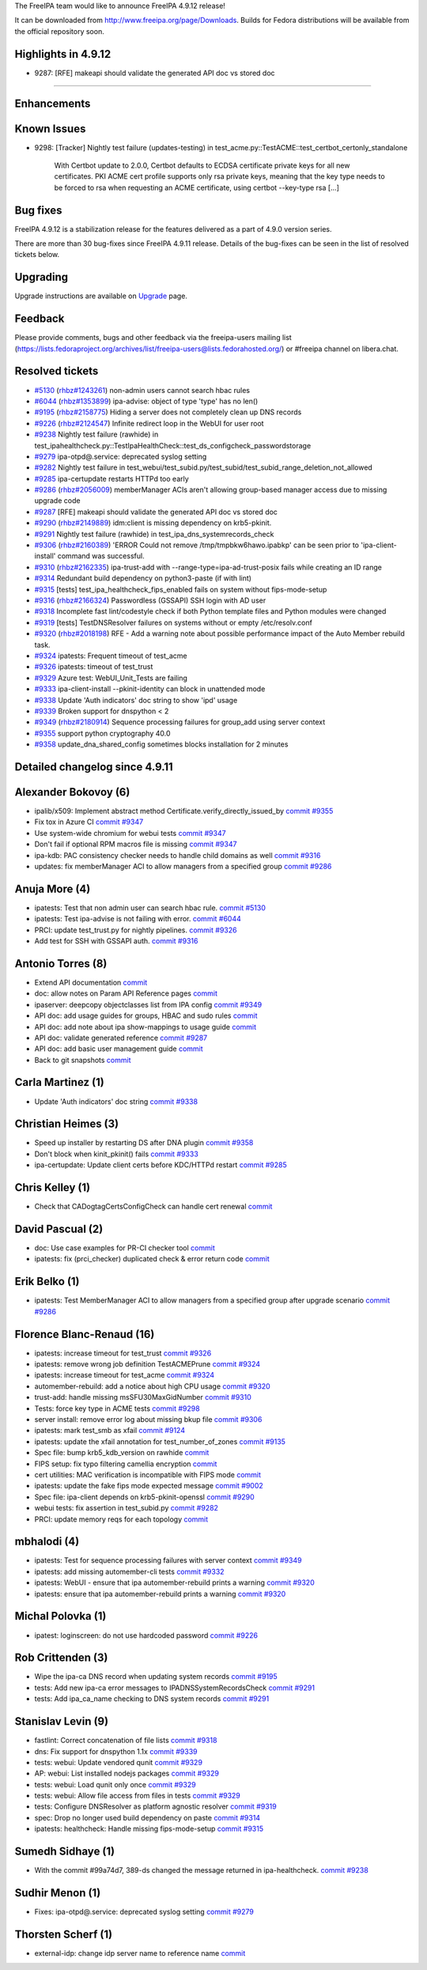 The FreeIPA team would like to announce FreeIPA 4.9.12 release!

It can be downloaded from http://www.freeipa.org/page/Downloads. Builds
for Fedora distributions will be available from the official repository
soon.



Highlights in 4.9.12
--------------------

-  9287: [RFE] makeapi should validate the generated API doc vs stored
   doc

--------------

Enhancements
----------------------------------------------------------------------------------------------



Known Issues
----------------------------------------------------------------------------------------------

-  9298: [Tracker] Nightly test failure (updates-testing) in
   test_acme.py::TestACME::test_certbot_certonly_standalone

      With Certbot update to 2.0.0, Certbot defaults to ECDSA
      certificate private keys for all new certificates. PKI ACME cert
      profile supports only rsa private keys, meaning that the key type
      needs to be forced to rsa when requesting an ACME certificate,
      using certbot --key-type rsa [...]



Bug fixes
----------------------------------------------------------------------------------------------

FreeIPA 4.9.12 is a stabilization release for the features delivered as
a part of 4.9.0 version series.

There are more than 30 bug-fixes since FreeIPA 4.9.11 release. Details
of the bug-fixes can be seen in the list of resolved tickets below.

Upgrading
---------

Upgrade instructions are available on `Upgrade <Upgrade>`__ page.

Feedback
--------

Please provide comments, bugs and other feedback via the freeipa-users
mailing list
(https://lists.fedoraproject.org/archives/list/freeipa-users@lists.fedorahosted.org/)
or #freeipa channel on libera.chat.



Resolved tickets
----------------

-  `#5130 <https://pagure.io/freeipa/issue/5130>`__
   (`rhbz#1243261 <https://bugzilla.redhat.com/show_bug.cgi?id=1243261>`__)
   non-admin users cannot search hbac rules
-  `#6044 <https://pagure.io/freeipa/issue/6044>`__
   (`rhbz#1353899 <https://bugzilla.redhat.com/show_bug.cgi?id=1353899>`__)
   ipa-advise: object of type 'type' has no len()
-  `#9195 <https://pagure.io/freeipa/issue/9195>`__
   (`rhbz#2158775 <https://bugzilla.redhat.com/show_bug.cgi?id=2158775>`__)
   Hiding a server does not completely clean up DNS records
-  `#9226 <https://pagure.io/freeipa/issue/9226>`__
   (`rhbz#2124547 <https://bugzilla.redhat.com/show_bug.cgi?id=2124547>`__)
   Infinite redirect loop in the WebUI for user root
-  `#9238 <https://pagure.io/freeipa/issue/9238>`__ Nightly test failure
   (rawhide) in
   test_ipahealthcheck.py::TestIpaHealthCheck::test_ds_configcheck_passwordstorage
-  `#9279 <https://pagure.io/freeipa/issue/9279>`__ ipa-otpd@.service:
   deprecated syslog setting
-  `#9282 <https://pagure.io/freeipa/issue/9282>`__ Nightly test failure
   in
   test_webui/test_subid.py/test_subid/test_subid_range_deletion_not_allowed
-  `#9285 <https://pagure.io/freeipa/issue/9285>`__ ipa-certupdate
   restarts HTTPd too early
-  `#9286 <https://pagure.io/freeipa/issue/9286>`__
   (`rhbz#2056009 <https://bugzilla.redhat.com/show_bug.cgi?id=2056009>`__)
   memberManager ACIs aren't allowing group-based manager access due to
   missing upgrade code
-  `#9287 <https://pagure.io/freeipa/issue/9287>`__ [RFE] makeapi should
   validate the generated API doc vs stored doc
-  `#9290 <https://pagure.io/freeipa/issue/9290>`__
   (`rhbz#2149889 <https://bugzilla.redhat.com/show_bug.cgi?id=2149889>`__)
   idm:client is missing dependency on krb5-pkinit.
-  `#9291 <https://pagure.io/freeipa/issue/9291>`__ Nightly test failure
   (rawhide) in test_ipa_dns_systemrecords_check
-  `#9306 <https://pagure.io/freeipa/issue/9306>`__
   (`rhbz#2160389 <https://bugzilla.redhat.com/show_bug.cgi?id=2160389>`__)
   'ERROR Could not remove /tmp/tmpbkw6hawo.ipabkp' can be seen prior to
   'ipa-client-install' command was successful.
-  `#9310 <https://pagure.io/freeipa/issue/9310>`__
   (`rhbz#2162335 <https://bugzilla.redhat.com/show_bug.cgi?id=2162335>`__)
   ipa-trust-add with --range-type=ipa-ad-trust-posix fails while
   creating an ID range
-  `#9314 <https://pagure.io/freeipa/issue/9314>`__ Redundant build
   dependency on python3-paste (if with lint)
-  `#9315 <https://pagure.io/freeipa/issue/9315>`__ [tests]
   test_ipa_healthcheck_fips_enabled fails on system without
   fips-mode-setup
-  `#9316 <https://pagure.io/freeipa/issue/9316>`__
   (`rhbz#2166324 <https://bugzilla.redhat.com/show_bug.cgi?id=2166324>`__)
   Passwordless (GSSAPI) SSH login with AD user
-  `#9318 <https://pagure.io/freeipa/issue/9318>`__ Incomplete fast
   lint/codestyle check if both Python template files and Python modules
   were changed
-  `#9319 <https://pagure.io/freeipa/issue/9319>`__ [tests]
   TestDNSResolver failures on systems without or empty /etc/resolv.conf
-  `#9320 <https://pagure.io/freeipa/issue/9320>`__
   (`rhbz#2018198 <https://bugzilla.redhat.com/show_bug.cgi?id=2018198>`__)
   RFE - Add a warning note about possible performance impact of the
   Auto Member rebuild task.
-  `#9324 <https://pagure.io/freeipa/issue/9324>`__ ipatests: Frequent
   timeout of test_acme
-  `#9326 <https://pagure.io/freeipa/issue/9326>`__ ipatests: timeout of
   test_trust
-  `#9329 <https://pagure.io/freeipa/issue/9329>`__ Azure test:
   WebUI_Unit_Tests are failing
-  `#9333 <https://pagure.io/freeipa/issue/9333>`__ ipa-client-install
   --pkinit-identity can block in unattended mode
-  `#9338 <https://pagure.io/freeipa/issue/9338>`__ Update 'Auth
   indicators' doc string to show 'ipd' usage
-  `#9339 <https://pagure.io/freeipa/issue/9339>`__ Broken support for
   dnspython < 2
-  `#9349 <https://pagure.io/freeipa/issue/9349>`__
   (`rhbz#2180914 <https://bugzilla.redhat.com/show_bug.cgi?id=2180914>`__)
   Sequence processing failures for group_add using server context
-  `#9355 <https://pagure.io/freeipa/issue/9355>`__ support python
   cryptography 40.0
-  `#9358 <https://pagure.io/freeipa/issue/9358>`__
   update_dna_shared_config sometimes blocks installation for 2 minutes



Detailed changelog since 4.9.11
-------------------------------



Alexander Bokovoy (6)
----------------------------------------------------------------------------------------------

-  ipalib/x509: Implement abstract method
   Certificate.verify_directly_issued_by
   `commit <https://pagure.io/freeipa/c/e43b10858a8014b2b1b6e555bff48ab172f14a9b>`__
   `#9355 <https://pagure.io/freeipa/issue/9355>`__
-  Fix tox in Azure CI
   `commit <https://pagure.io/freeipa/c/53ac81765aaad71ef18e720017454c33df0ab27c>`__
   `#9347 <https://pagure.io/freeipa/issue/9347>`__
-  Use system-wide chromium for webui tests
   `commit <https://pagure.io/freeipa/c/3593a798cc6a6bc3130c59ec7acf3f534b69158f>`__
   `#9347 <https://pagure.io/freeipa/issue/9347>`__
-  Don't fail if optional RPM macros file is missing
   `commit <https://pagure.io/freeipa/c/801308af209167ef84351987cd894c5721e3d853>`__
   `#9347 <https://pagure.io/freeipa/issue/9347>`__
-  ipa-kdb: PAC consistency checker needs to handle child domains as
   well
   `commit <https://pagure.io/freeipa/c/2d7cc19d238e0a20a44bb5422fd369d1e5cf764f>`__
   `#9316 <https://pagure.io/freeipa/issue/9316>`__
-  updates: fix memberManager ACI to allow managers from a specified
   group
   `commit <https://pagure.io/freeipa/c/651e28c1fb6b86ad1fbd4ea98644e00b7042499c>`__
   `#9286 <https://pagure.io/freeipa/issue/9286>`__



Anuja More (4)
----------------------------------------------------------------------------------------------

-  ipatests: Test that non admin user can search hbac rule.
   `commit <https://pagure.io/freeipa/c/3599a4a7e35baa8b936b2c00abe4827be5473212>`__
   `#5130 <https://pagure.io/freeipa/issue/5130>`__
-  ipatests: Test ipa-advise is not failing with error.
   `commit <https://pagure.io/freeipa/c/b2f197d3100d7ca95ead6180fa6b196f1aa77f74>`__
   `#6044 <https://pagure.io/freeipa/issue/6044>`__
-  PRCI: update test_trust.py for nightly pipelines.
   `commit <https://pagure.io/freeipa/c/9577e0b1f5cc4b3569a71eea1657981355eb80f3>`__
   `#9326 <https://pagure.io/freeipa/issue/9326>`__
-  Add test for SSH with GSSAPI auth.
   `commit <https://pagure.io/freeipa/c/ed1959dc0cf8823a0ce60e32ce0de7a389ecb942>`__
   `#9316 <https://pagure.io/freeipa/issue/9316>`__



Antonio Torres (8)
----------------------------------------------------------------------------------------------

-  Extend API documentation
   `commit <https://pagure.io/freeipa/c/f3d5e11b979e13c40158928302ff23169cd9cc9c>`__
-  doc: allow notes on Param API Reference pages
   `commit <https://pagure.io/freeipa/c/f2bb386b44ef96a1e90d30ea4d3d37799fd01388>`__
-  ipaserver: deepcopy objectclasses list from IPA config
   `commit <https://pagure.io/freeipa/c/62fe608390c41115edf4e356a6cff2ab1a6d0daf>`__
   `#9349 <https://pagure.io/freeipa/issue/9349>`__
-  API doc: add usage guides for groups, HBAC and sudo rules
   `commit <https://pagure.io/freeipa/c/e96d91c104b616c175a8c66a6e93a60d5a06e7ab>`__
-  API doc: add note about ipa show-mappings to usage guide
   `commit <https://pagure.io/freeipa/c/a6592c6a79f15b0e6eef02a3f3545b9b72bc1705>`__
-  API doc: validate generated reference
   `commit <https://pagure.io/freeipa/c/34a06d7f06f35b9aad034f7a4ff99753a0426275>`__
   `#9287 <https://pagure.io/freeipa/issue/9287>`__
-  API doc: add basic user management guide
   `commit <https://pagure.io/freeipa/c/84c4449e93d57f5236f978388cf6561a4866686a>`__
-  Back to git snapshots
   `commit <https://pagure.io/freeipa/c/1b7fccd6d44361b9c175d9049313f0a5ac46bb57>`__



Carla Martinez (1)
----------------------------------------------------------------------------------------------

-  Update 'Auth indicators' doc string
   `commit <https://pagure.io/freeipa/c/42744ebbcab7ef0a6bf5f16d6fca513c323d2fa9>`__
   `#9338 <https://pagure.io/freeipa/issue/9338>`__



Christian Heimes (3)
----------------------------------------------------------------------------------------------

-  Speed up installer by restarting DS after DNA plugin
   `commit <https://pagure.io/freeipa/c/27e9181bdc684915a7f9f15631f4c3dd6ac5f884>`__
   `#9358 <https://pagure.io/freeipa/issue/9358>`__
-  Don't block when kinit_pkinit() fails
   `commit <https://pagure.io/freeipa/c/03f544e83c1f775786bcda211a35f15a0b2a582f>`__
   `#9333 <https://pagure.io/freeipa/issue/9333>`__
-  ipa-certupdate: Update client certs before KDC/HTTPd restart
   `commit <https://pagure.io/freeipa/c/f3052c17599c7318c385b27795678b368906fd26>`__
   `#9285 <https://pagure.io/freeipa/issue/9285>`__



Chris Kelley (1)
----------------------------------------------------------------------------------------------

-  Check that CADogtagCertsConfigCheck can handle cert renewal
   `commit <https://pagure.io/freeipa/c/bed21afd2b7bc43c5acd33ad450d284d04073a71>`__



David Pascual (2)
----------------------------------------------------------------------------------------------

-  doc: Use case examples for PR-CI checker tool
   `commit <https://pagure.io/freeipa/c/faa485345cff6a4decbbd4a7542a3f640f2ca097>`__
-  ipatests: fix (prci_checker) duplicated check & error return code
   `commit <https://pagure.io/freeipa/c/398e091863c8d64271205fb4df26e688dddfe81e>`__



Erik Belko (1)
----------------------------------------------------------------------------------------------

-  ipatests: Test MemberManager ACI to allow managers from a specified
   group after upgrade scenario
   `commit <https://pagure.io/freeipa/c/2fb6f0216e7433e0e6459678863edb2a31c90cde>`__
   `#9286 <https://pagure.io/freeipa/issue/9286>`__



Florence Blanc-Renaud (16)
----------------------------------------------------------------------------------------------

-  ipatests: increase timeout for test_trust
   `commit <https://pagure.io/freeipa/c/a7147fa4c67ee5bdfa6f6020fdfb6278131f79d4>`__
   `#9326 <https://pagure.io/freeipa/issue/9326>`__
-  ipatests: remove wrong job definition TestACMEPrune
   `commit <https://pagure.io/freeipa/c/bdd115239adeae9f84b016207552b60985d65854>`__
   `#9324 <https://pagure.io/freeipa/issue/9324>`__
-  ipatests: increase timeout for test_acme
   `commit <https://pagure.io/freeipa/c/67131ae7f93e6ceab9be06d29151c37d74024699>`__
   `#9324 <https://pagure.io/freeipa/issue/9324>`__
-  automember-rebuild: add a notice about high CPU usage
   `commit <https://pagure.io/freeipa/c/2deaaa788cbdde22d5b15566599fdcf7a10f02c6>`__
   `#9320 <https://pagure.io/freeipa/issue/9320>`__
-  trust-add: handle missing msSFU30MaxGidNumber
   `commit <https://pagure.io/freeipa/c/703ab8c4dfb7f8fd1540c3849ad469d39695a26f>`__
   `#9310 <https://pagure.io/freeipa/issue/9310>`__
-  Tests: force key type in ACME tests
   `commit <https://pagure.io/freeipa/c/16c37cf26c8bf3a032a2d6845b3ff406002590be>`__
   `#9298 <https://pagure.io/freeipa/issue/9298>`__
-  server install: remove error log about missing bkup file
   `commit <https://pagure.io/freeipa/c/6f50b00953c0000d6da8db0f5e8974ae33d7b5d5>`__
   `#9306 <https://pagure.io/freeipa/issue/9306>`__
-  ipatests: mark test_smb as xfail
   `commit <https://pagure.io/freeipa/c/1bdd8147e7fa1032025dc6f6868e26f285744ee1>`__
   `#9124 <https://pagure.io/freeipa/issue/9124>`__
-  ipatests: update the xfail annotation for test_number_of_zones
   `commit <https://pagure.io/freeipa/c/cc9e568e5c769754a5882a52e2a32d6e1c3a64bc>`__
   `#9135 <https://pagure.io/freeipa/issue/9135>`__
-  Spec file: bump krb5_kdb_version on rawhide
   `commit <https://pagure.io/freeipa/c/f2b4d019881232833e915fedba48537548d2ef60>`__
-  FIPS setup: fix typo filtering camellia encryption
   `commit <https://pagure.io/freeipa/c/f2a337caaf82fca4a8d7c347454b412ba2b4a0dd>`__
-  cert utilities: MAC verification is incompatible with FIPS mode
   `commit <https://pagure.io/freeipa/c/42381ebd036feee63fab2bbf8579b7a385624bf7>`__
-  ipatests: update the fake fips mode expected message
   `commit <https://pagure.io/freeipa/c/1d01692cf241645ca59b7f3d3e2096ce738d6a05>`__
   `#9002 <https://pagure.io/freeipa/issue/9002>`__
-  Spec file: ipa-client depends on krb5-pkinit-openssl
   `commit <https://pagure.io/freeipa/c/d7c5fe5f1cc3b68492da27cf4ea25b611412c834>`__
   `#9290 <https://pagure.io/freeipa/issue/9290>`__
-  webui tests: fix assertion in test_subid.py
   `commit <https://pagure.io/freeipa/c/3801d0c1c8a3dbec54dead29666137de2649e109>`__
   `#9282 <https://pagure.io/freeipa/issue/9282>`__
-  PRCI: update memory reqs for each topology
   `commit <https://pagure.io/freeipa/c/4f69f4cff32c0b5f8d4a36484a541a4b96c07e9d>`__



mbhalodi (4)
----------------------------------------------------------------------------------------------

-  ipatests: Test for sequence processing failures with server context
   `commit <https://pagure.io/freeipa/c/6e5c6b1a138c3ead57cb42483f45f364894342e3>`__
   `#9349 <https://pagure.io/freeipa/issue/9349>`__
-  ipatests: add missing automember-cli tests
   `commit <https://pagure.io/freeipa/c/34c1574bed9fe6d35ea6a9e04f4e2e148fec9788>`__
   `#9332 <https://pagure.io/freeipa/issue/9332>`__
-  ipatests: WebUI - ensure that ipa automember-rebuild prints a warning
   `commit <https://pagure.io/freeipa/c/ff50fe5f038be52207bb770179becc31fbc74e17>`__
   `#9320 <https://pagure.io/freeipa/issue/9320>`__
-  ipatests: ensure that ipa automember-rebuild prints a warning
   `commit <https://pagure.io/freeipa/c/d035dc78cc7a1c88fc443719793a7c619af86fde>`__
   `#9320 <https://pagure.io/freeipa/issue/9320>`__



Michal Polovka (1)
----------------------------------------------------------------------------------------------

-  ipatest: loginscreen: do not use hardcoded password
   `commit <https://pagure.io/freeipa/c/2eca13e9660b3394fdd0a793142428dfe9d9ffa6>`__
   `#9226 <https://pagure.io/freeipa/issue/9226>`__



Rob Crittenden (3)
----------------------------------------------------------------------------------------------

-  Wipe the ipa-ca DNS record when updating system records
   `commit <https://pagure.io/freeipa/c/b9387280543b86444cf4c258a7b720f492357baf>`__
   `#9195 <https://pagure.io/freeipa/issue/9195>`__
-  tests: Add new ipa-ca error messages to IPADNSSystemRecordsCheck
   `commit <https://pagure.io/freeipa/c/f28cb79ffaf18b190642a8b07e8fc4ea00fa4c58>`__
   `#9291 <https://pagure.io/freeipa/issue/9291>`__
-  tests: Add ipa_ca_name checking to DNS system records
   `commit <https://pagure.io/freeipa/c/0231ea8cd7895da6bc2bbc155f2d94b551ebac5c>`__
   `#9291 <https://pagure.io/freeipa/issue/9291>`__



Stanislav Levin (9)
----------------------------------------------------------------------------------------------

-  fastlint: Correct concatenation of file lists
   `commit <https://pagure.io/freeipa/c/d8418ce63de206967bea5918615ee4471183cd06>`__
   `#9318 <https://pagure.io/freeipa/issue/9318>`__
-  dns: Fix support for dnspython 1.1x
   `commit <https://pagure.io/freeipa/c/c57507f3a4ed1f3314d0f57ad4f3469220b2cb6b>`__
   `#9339 <https://pagure.io/freeipa/issue/9339>`__
-  tests: webui: Update vendored qunit
   `commit <https://pagure.io/freeipa/c/9b15dca6095a44589c55aa6f8ef8c7646341d4d8>`__
   `#9329 <https://pagure.io/freeipa/issue/9329>`__
-  AP: webui: List installed nodejs packages
   `commit <https://pagure.io/freeipa/c/1ec521d9aea95fa212f3a8acf966a9eca32c257f>`__
   `#9329 <https://pagure.io/freeipa/issue/9329>`__
-  tests: webui: Load qunit only once
   `commit <https://pagure.io/freeipa/c/958a3958b4835fc2454e8bd71797638dcef9c460>`__
   `#9329 <https://pagure.io/freeipa/issue/9329>`__
-  tests: webui: Allow file access from files in tests
   `commit <https://pagure.io/freeipa/c/a9f29047ab352757ddfeb5cda9701fee0a06032a>`__
   `#9329 <https://pagure.io/freeipa/issue/9329>`__
-  tests: Configure DNSResolver as platform agnostic resolver
   `commit <https://pagure.io/freeipa/c/e6f1b363c40f6e04d7ce6eeb80597e89c5684875>`__
   `#9319 <https://pagure.io/freeipa/issue/9319>`__
-  spec: Drop no longer used build dependency on paste
   `commit <https://pagure.io/freeipa/c/ebd4096f039964cfd1d95467630c10559d051e13>`__
   `#9314 <https://pagure.io/freeipa/issue/9314>`__
-  ipatests: healthcheck: Handle missing fips-mode-setup
   `commit <https://pagure.io/freeipa/c/8d2c8fcf0ca498e9fc431cf3e531bbd39cb1d9a2>`__
   `#9315 <https://pagure.io/freeipa/issue/9315>`__



Sumedh Sidhaye (1)
----------------------------------------------------------------------------------------------

-  With the commit #99a74d7, 389-ds changed the message returned in
   ipa-healthcheck.
   `commit <https://pagure.io/freeipa/c/e8ef2c2f226704ce510525f07675107179124a95>`__
   `#9238 <https://pagure.io/freeipa/issue/9238>`__



Sudhir Menon (1)
----------------------------------------------------------------------------------------------

-  Fixes: ipa-otpd@.service: deprecated syslog setting
   `commit <https://pagure.io/freeipa/c/05bba992a6f8ba9f3c4383d023f5977dff457382>`__
   `#9279 <https://pagure.io/freeipa/issue/9279>`__



Thorsten Scherf (1)
----------------------------------------------------------------------------------------------

-  external-idp: change idp server name to reference name
   `commit <https://pagure.io/freeipa/c/b9c6ea67d896e52b61bd40bfd84b8d84b69ec35e>`__
